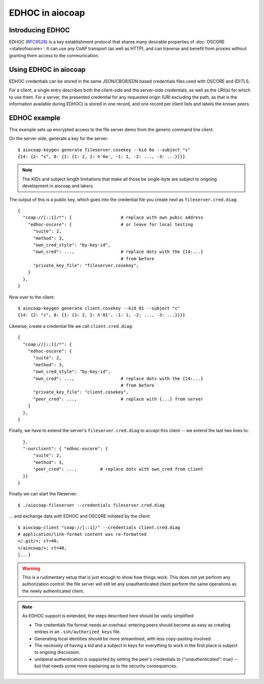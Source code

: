 EDHOC in aiocoap
================

Introducing EDHOC
-----------------

EDHOC (RFC9528_) is a key establishment protocol that shares many desirable
properties of :doc:`OSCORE <stateofoscore>`: It can use any CoAP transport (as
well as HTTP), and can traverse and benefit from proxies without granting them
access to the communication.

.. _RFC9528: https://tools.ietf.org/html/rfc9528

Using EDHOC in aiocoap
----------------------

EDHOC credentials can be stored in the same JSON/CBOR/EDN based credentials
files used with OSCORE and (D)TLS.

For a client, a single entry describes both the client-side and the server-side
credentials, as well as the URI(s) for which to use them. For a server, the
presented credential for any requested origin (URI excluding the path, as that
is the information available during EDHOC) is stored in one record, and one
record per client lists and labels the known peers.

EDHOC example
-------------

This example sets up encrypted access to the file server demo from the generic
command line client.

On the server side, generate a key for the server::

    $ aiocoap-keygen generate fileserver.cosekey --kid 0a --subject "s"
    {14: {2: "s", 8: {1: {1: 2, 2: h'0a', -1: 1, -2: ..., -3: ...}}}}

.. note:: The KIDs and subject length limitations that make all those be
   single-byte are subject to ongoing development in aiocoap and lakers.

The output of this is a public key, which goes into the credential file you create next as ``fileserver.cred.diag``::

    {
      "coap://[::1]/*": {                   # replace with own pubic address
        "edhoc-oscore": {                   # or leave for local testing
          "suite": 2,
          "method": 3,
          "own_cred_style": "by-key-id",
          "own_cred": ...,                  # replace dots with the {14:...}
                                            # from before
          "private_key_file": "fileserver.cosekey",
        }
      },
    }

Now over to the client::

    $ aiocoap-keygen generate client.cosekey --kid 01 --subject "c"
    {14: {2: "c", 8: {1: {1: 2, 2: h'01', -1: 1, -2: ..., -3: ...}}}}

Likewise, create a credential file we call ``client.cred.diag``::

    {
      "coap://[::1]/*": {
        "edhoc-oscore": {
          "suite": 2,
          "method": 3,
          "own_cred_style": "by-key-id",
          "own_cred": ...,                  # replace dots with the {14:...}
                                            # from before
          "private_key_file": "client.cosekey",
          "peer_cred": ...,                 # replace with {...} from server
        }
      },
    }

Finally, we have to extend the server's ``fileserver.cred.diag`` to accept this client --
we extend the last two lines to::

      },
      ":ourclient": { "edhoc-oscore": {
          "suite": 2,
          "method": 3,
          "peer_cred": ...,         # replace dots with own_cred from client
      }}
    }

Finally we can start the fileserver::

    $ ./aiocoap-fileserver --credentials fileserver.cred.diag

… and exchange data with EDHOC and OSCORE initiated by the client::

    $ aiocoap-client "coap://[::1]/" --credentials client.cred.diag
    # application/link-format content was re-formatted
    </.git/>; ct=40,
    </aiocoap/>; ct=40,
    [...]

.. warning:: This is a rudimentary setup that is just enough to show how things work.
   This does not yet perform any authorization control:
   the file server will still let any unauthenticated client
   perform the same operations as the newly authenticated client.

.. note:: As EDHOC support is extended, the steps described here should be
   vastly simplified:

   * The credentials file format needs an overhaul: entering peers should
     become as easy as creating entries in an ``.ssh/authorized_keys`` file.

   * Generating local identities should be more streamlined, with less
     copy-pasting involved.

   * The necessity of having a kid and a subject in keys for everything to work
     in the first place is subject to ongoing discussion.

   * unilateral authentication is supported by setting the peer's credentials
     to `{"unauthenticated": true}` -- but that needs some more explaining as
     to the security consequences.
